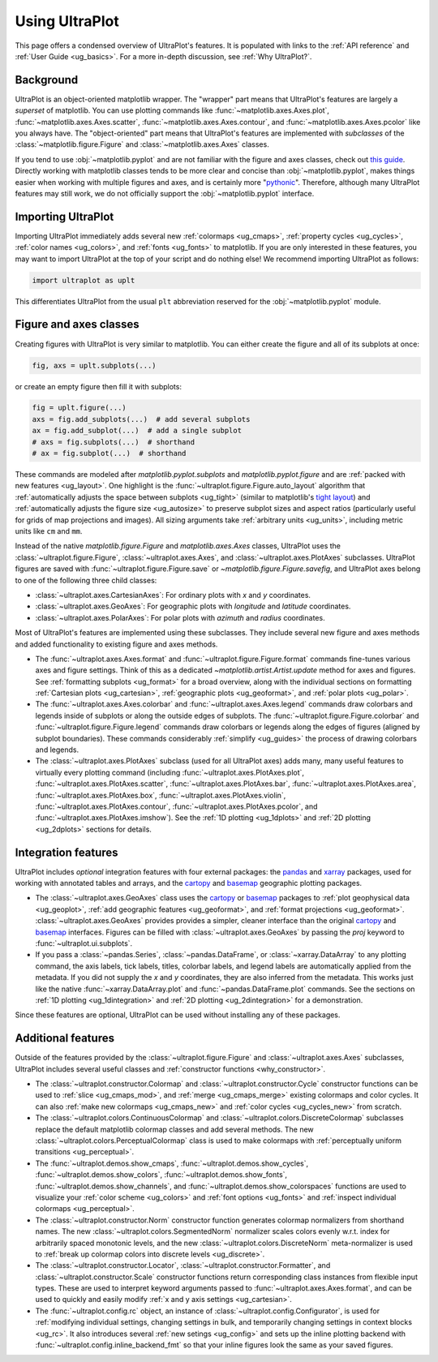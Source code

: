 .. _cartopy: https://cartopy.readthedocs.io/stable/

.. _basemap: https://matplotlib.org/basemap/index.html

.. _seaborn: https://seaborn.pydata.org

.. _pandas: https://pandas.pydata.org

.. _xarray: http://xarray.pydata.org/en/stable/

.. _usage:

=============
Using UltraPlot
=============

This page offers a condensed overview of UltraPlot's features. It is populated
with links to the :ref:`API reference` and :ref:`User Guide <ug_basics>`.
For a more in-depth discussion, see :ref:`Why UltraPlot?`.

.. _usage_background:

Background
==========

UltraPlot is an object-oriented matplotlib wrapper. The "wrapper" part means
that UltraPlot's features are largely a *superset* of matplotlib.  You can use
plotting commands like :func:`~matplotlib.axes.Axes.plot`, :func:`~matplotlib.axes.Axes.scatter`,
:func:`~matplotlib.axes.Axes.contour`, and :func:`~matplotlib.axes.Axes.pcolor` like you always
have. The "object-oriented" part means that UltraPlot's features are implemented with
*subclasses* of the :class:`~matplotlib.figure.Figure` and :class:`~matplotlib.axes.Axes` classes.

If you tend to use :obj:`~matplotlib.pyplot` and are not familiar with the figure and axes
classes, check out `this guide <https://matplotlib.org/stable/api/index.html>`__.
Directly working with matplotlib classes tends to be more clear and concise than
:obj:`~matplotlib.pyplot`, makes things easier when working with multiple figures and axes,
and is certainly more "`pythonic <https://www.python.org/dev/peps/pep-0020/>`__".
Therefore, although many UltraPlot features may still work, we do not officially
support the :obj:`~matplotlib.pyplot` interface.

.. _usage_import:

Importing UltraPlot
=================

Importing UltraPlot immediately adds several
new :ref:`colormaps <ug_cmaps>`, :ref:`property cycles <ug_cycles>`,
:ref:`color names <ug_colors>`, and :ref:`fonts <ug_fonts>` to matplotlib.
If you are only interested in these features, you may want to
import UltraPlot at the top of your script and do nothing else!
We recommend importing UltraPlot as follows:

.. code-block:: python

   import ultraplot as uplt

This differentiates UltraPlot from the usual ``plt`` abbreviation reserved for
the :obj:`~matplotlib.pyplot` module.

.. _usage_classes:

Figure and axes classes
=======================

Creating figures with UltraPlot is very similar to
matplotlib. You can either create the figure and
all of its subplots at once:

.. code-block:: python

   fig, axs = uplt.subplots(...)

or create an empty figure
then fill it with subplots:

.. code-block:: python

   fig = uplt.figure(...)
   axs = fig.add_subplots(...)  # add several subplots
   ax = fig.add_subplot(...)  # add a single subplot
   # axs = fig.subplots(...)  # shorthand
   # ax = fig.subplot(...)  # shorthand

These commands are modeled after `matplotlib.pyplot.subplots` and
`matplotlib.pyplot.figure` and are :ref:`packed with new features <ug_layout>`.
One highlight is the :func:`~ultraplot.figure.Figure.auto_layout` algorithm that
:ref:`automatically adjusts the space between subplots <ug_tight>` (similar to
matplotlib's `tight layout
<https://matplotlib.org/stable/tutorials/intermediate/tight_layout_guide.html>`__)
and :ref:`automatically adjusts the figure size <ug_autosize>` to preserve subplot
sizes and aspect ratios (particularly useful for grids of map projections
and images). All sizing arguments take :ref:`arbitrary units <ug_units>`,
including metric units like ``cm`` and ``mm``.

Instead of the native `matplotlib.figure.Figure` and `matplotlib.axes.Axes`
classes, UltraPlot uses the :class:`~ultraplot.figure.Figure`, :class:`~ultraplot.axes.Axes`, and
:class:`~ultraplot.axes.PlotAxes` subclasses. UltraPlot figures are saved with
:func:`~ultraplot.figure.Figure.save` or `~matplotlib.figure.Figure.savefig`,
and UltraPlot axes belong to one of the following three child classes:

* :class:`~ultraplot.axes.CartesianAxes`:
  For ordinary plots with *x* and *y* coordinates.
* :class:`~ultraplot.axes.GeoAxes`:
  For geographic plots with *longitude* and *latitude* coordinates.
* :class:`~ultraplot.axes.PolarAxes`:
  For polar plots with *azimuth* and *radius* coordinates.

Most of UltraPlot's features are implemented using these subclasses.
They include several new figure and axes methods and added
functionality to existing figure and axes methods.

* The :func:`~ultraplot.axes.Axes.format` and :func:`~ultraplot.figure.Figure.format` commands fine-tunes
  various axes and figure settings.  Think of this as a dedicated
  `~matplotlib.artist.Artist.update` method for axes and figures. See
  :ref:`formatting subplots <ug_format>` for a broad overview, along with the
  individual sections on formatting :ref:`Cartesian plots <ug_cartesian>`,
  :ref:`geographic plots <ug_geoformat>`, and :ref:`polar plots <ug_polar>`.
* The :func:`~ultraplot.axes.Axes.colorbar` and :func:`~ultraplot.axes.Axes.legend` commands
  draw colorbars and legends inside of subplots or along the outside edges of
  subplots. The :func:`~ultraplot.figure.Figure.colorbar` and :func:`~ultraplot.figure.Figure.legend`
  commands draw colorbars or legends along the edges of figures (aligned by subplot
  boundaries). These commands considerably :ref:`simplify <ug_guides>` the
  process of drawing colorbars and legends.
* The :class:`~ultraplot.axes.PlotAxes` subclass (used for all UltraPlot axes)
  adds many, many useful features to virtually every plotting command
  (including :func:`~ultraplot.axes.PlotAxes.plot`, :func:`~ultraplot.axes.PlotAxes.scatter`,
  :func:`~ultraplot.axes.PlotAxes.bar`, :func:`~ultraplot.axes.PlotAxes.area`,
  :func:`~ultraplot.axes.PlotAxes.box`, :func:`~ultraplot.axes.PlotAxes.violin`,
  :func:`~ultraplot.axes.PlotAxes.contour`, :func:`~ultraplot.axes.PlotAxes.pcolor`,
  and :func:`~ultraplot.axes.PlotAxes.imshow`). See the :ref:`1D plotting <ug_1dplots>`
  and :ref:`2D plotting <ug_2dplots>` sections for details.

.. _usage_integration:

Integration features
====================

UltraPlot includes *optional* integration features with four external
packages: the `pandas`_ and `xarray`_ packages, used for working with annotated
tables and arrays, and the `cartopy`_ and `basemap`_ geographic
plotting packages.

* The :class:`~ultraplot.axes.GeoAxes` class uses the `cartopy`_ or
  `basemap`_ packages to :ref:`plot geophysical data <ug_geoplot>`,
  :ref:`add geographic features <ug_geoformat>`, and
  :ref:`format projections <ug_geoformat>`. :class:`~ultraplot.axes.GeoAxes` provides
  provides a simpler, cleaner interface than the original `cartopy`_ and `basemap`_
  interfaces. Figures can be filled with :class:`~ultraplot.axes.GeoAxes` by passing the
  `proj` keyword to :func:`~ultraplot.ui.subplots`.
* If you pass a :class:`~pandas.Series`, :class:`~pandas.DataFrame`, or :class:`~xarray.DataArray`
  to any plotting command, the axis labels, tick labels, titles, colorbar
  labels, and legend labels are automatically applied from the metadata. If
  you did not supply the *x* and *y* coordinates, they are also inferred from
  the metadata. This works just like the native :func:`~xarray.DataArray.plot` and
  :func:`~pandas.DataFrame.plot` commands. See the sections on :ref:`1D plotting
  <ug_1dintegration>` and :ref:`2D plotting <ug_2dintegration>` for a demonstration.

Since these features are optional,
UltraPlot can be used without installing any of these packages.

.. _usage_features:

Additional features
===================

Outside of the features provided by the :class:`~ultraplot.figure.Figure` and
:class:`~ultraplot.axes.Axes` subclasses, UltraPlot includes several useful
classes and :ref:`constructor functions <why_constructor>`.

* The :class:`~ultraplot.constructor.Colormap` and :class:`~ultraplot.constructor.Cycle`
  constructor functions can be used to :ref:`slice <ug_cmaps_mod>`,
  and :ref:`merge <ug_cmaps_merge>` existing colormaps and color
  cycles. It can also :ref:`make new colormaps <ug_cmaps_new>`
  and :ref:`color cycles <ug_cycles_new>` from scratch.
* The :class:`~ultraplot.colors.ContinuousColormap` and
  :class:`~ultraplot.colors.DiscreteColormap` subclasses replace the default matplotlib
  colormap classes and add several methods. The new
  :class:`~ultraplot.colors.PerceptualColormap` class is used to make
  colormaps with :ref:`perceptually uniform transitions <ug_perceptual>`.
* The :func:`~ultraplot.demos.show_cmaps`, :func:`~ultraplot.demos.show_cycles`,
  :func:`~ultraplot.demos.show_colors`, :func:`~ultraplot.demos.show_fonts`,
  :func:`~ultraplot.demos.show_channels`, and :func:`~ultraplot.demos.show_colorspaces`
  functions are used to visualize your :ref:`color scheme <ug_colors>`
  and :ref:`font options <ug_fonts>` and
  :ref:`inspect individual colormaps <ug_perceptual>`.
* The :class:`~ultraplot.constructor.Norm` constructor function generates colormap
  normalizers from shorthand names. The new
  :class:`~ultraplot.colors.SegmentedNorm` normalizer scales colors evenly
  w.r.t. index for arbitrarily spaced monotonic levels, and the new
  :class:`~ultraplot.colors.DiscreteNorm` meta-normalizer is used to
  :ref:`break up colormap colors into discrete levels <ug_discrete>`.
* The :class:`~ultraplot.constructor.Locator`, :class:`~ultraplot.constructor.Formatter`, and
  :class:`~ultraplot.constructor.Scale` constructor functions return corresponding class
  instances from flexible input types. These are used to interpret keyword
  arguments passed to :func:`~ultraplot.axes.Axes.format`, and can be used to quickly
  and easily modify :ref:`x and y axis settings <ug_cartesian>`.
* The :func:`~ultraplot.config.rc` object, an instance of
  :class:`~ultraplot.config.Configurator`, is used for
  :ref:`modifying individual settings, changing settings in bulk, and
  temporarily changing settings in context blocks <ug_rc>`.
  It also introduces several :ref:`new setings <ug_config>`
  and sets up the inline plotting backend with :func:`~ultraplot.config.inline_backend_fmt`
  so that your inline figures look the same as your saved figures.
